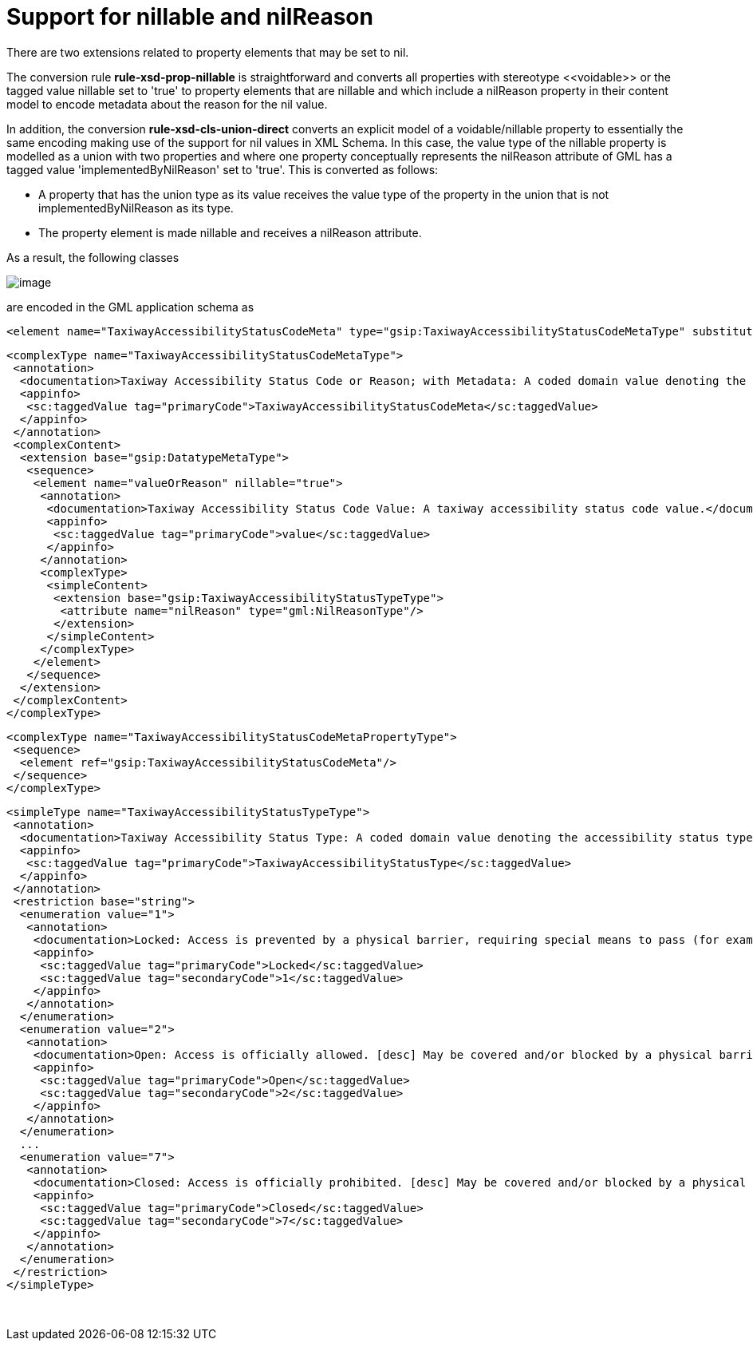 :doctype: book
:encoding: utf-8
:lang: en
:toc: macro
:toc-title: Table of contents
:toclevels: 5

:toc-position: left

:appendix-caption: Annex

:numbered:
:sectanchors:
:sectnumlevels: 5

[[Support_for_nillable_and_nilReason]]
= Support for nillable and nilReason

There are two extensions related to property elements that may be set to
nil.

The conversion rule *rule-xsd-prop-nillable* is straightforward and
converts all properties with stereotype \<<voidable>> or the tagged value
nillable set to 'true' to property elements that are nillable and which
include a nilReason property in their content model to encode metadata
about the reason for the nil value.

In addition, the conversion *rule-xsd-cls-union-direct* converts an
explicit model of a voidable/nillable property to essentially the same
encoding making use of the support for nil values in XML Schema. In this
case, the value type of the nillable property is modelled as a union
with two properties and where one property conceptually represents the
nilReason attribute of GML has a tagged value 'implementedByNilReason'
set to 'true'. This is converted as follows:

* A property that has the union type as its value receives the value
type of the property in the union that is not implementedByNilReason as
its type.
* The property element is made nillable and receives a nilReason
attribute.

As a result, the following classes

image::../../images/union-direct.png[image]

are encoded in the GML application schema as

[source,xml,linenumbers]
----------
<element name="TaxiwayAccessibilityStatusCodeMeta" type="gsip:TaxiwayAccessibilityStatusCodeMetaType" substitutionGroup="gsip:DatatypeMeta"/>
----------

[source,xml,linenumbers]
----------
<complexType name="TaxiwayAccessibilityStatusCodeMetaType">
 <annotation>
  <documentation>Taxiway Accessibility Status Code or Reason; with Metadata: A coded domain value denoting the accessibility status type of a taxiway, accompanied by the reason that the value may be absent and associated metadata.</documentation>
  <appinfo>
   <sc:taggedValue tag="primaryCode">TaxiwayAccessibilityStatusCodeMeta</sc:taggedValue>
  </appinfo>
 </annotation>
 <complexContent>
  <extension base="gsip:DatatypeMetaType">
   <sequence>
    <element name="valueOrReason" nillable="true">
     <annotation>
      <documentation>Taxiway Accessibility Status Code Value: A taxiway accessibility status code value.</documentation>
      <appinfo>
       <sc:taggedValue tag="primaryCode">value</sc:taggedValue>
      </appinfo>
     </annotation>
     <complexType>
      <simpleContent>
       <extension base="gsip:TaxiwayAccessibilityStatusTypeType">
        <attribute name="nilReason" type="gml:NilReasonType"/>
       </extension>
      </simpleContent>
     </complexType>
    </element>
   </sequence>
  </extension>
 </complexContent>
</complexType>
----------

[source,xml,linenumbers]
----------
<complexType name="TaxiwayAccessibilityStatusCodeMetaPropertyType">
 <sequence>
  <element ref="gsip:TaxiwayAccessibilityStatusCodeMeta"/>
 </sequence>
</complexType>
----------

[source,xml,linenumbers]
----------
<simpleType name="TaxiwayAccessibilityStatusTypeType">
 <annotation>
  <documentation>Taxiway Accessibility Status Type: A coded domain value denoting the accessibility status type of a taxiway.</documentation>
  <appinfo>
   <sc:taggedValue tag="primaryCode">TaxiwayAccessibilityStatusType</sc:taggedValue>
  </appinfo>
 </annotation>
 <restriction base="string">
  <enumeration value="1">
   <annotation>
    <documentation>Locked: Access is prevented by a physical barrier, requiring special means to pass (for example: a key).</documentation>
    <appinfo>
     <sc:taggedValue tag="primaryCode">Locked</sc:taggedValue>
     <sc:taggedValue tag="secondaryCode">1</sc:taggedValue>
    </appinfo>
   </annotation>
  </enumeration>
  <enumeration value="2">
   <annotation>
    <documentation>Open: Access is officially allowed. [desc] May be covered and/or blocked by a physical barrier that is temporarily passable.</documentation>
    <appinfo>
     <sc:taggedValue tag="primaryCode">Open</sc:taggedValue>
     <sc:taggedValue tag="secondaryCode">2</sc:taggedValue>
    </appinfo>
   </annotation>
  </enumeration>
  ...
  <enumeration value="7">
   <annotation>
    <documentation>Closed: Access is officially prohibited. [desc] May be covered and/or blocked by a physical barrier.</documentation>
    <appinfo>
     <sc:taggedValue tag="primaryCode">Closed</sc:taggedValue>
     <sc:taggedValue tag="secondaryCode">7</sc:taggedValue>
    </appinfo>
   </annotation>
  </enumeration>
 </restriction>
</simpleType>
----------

 
